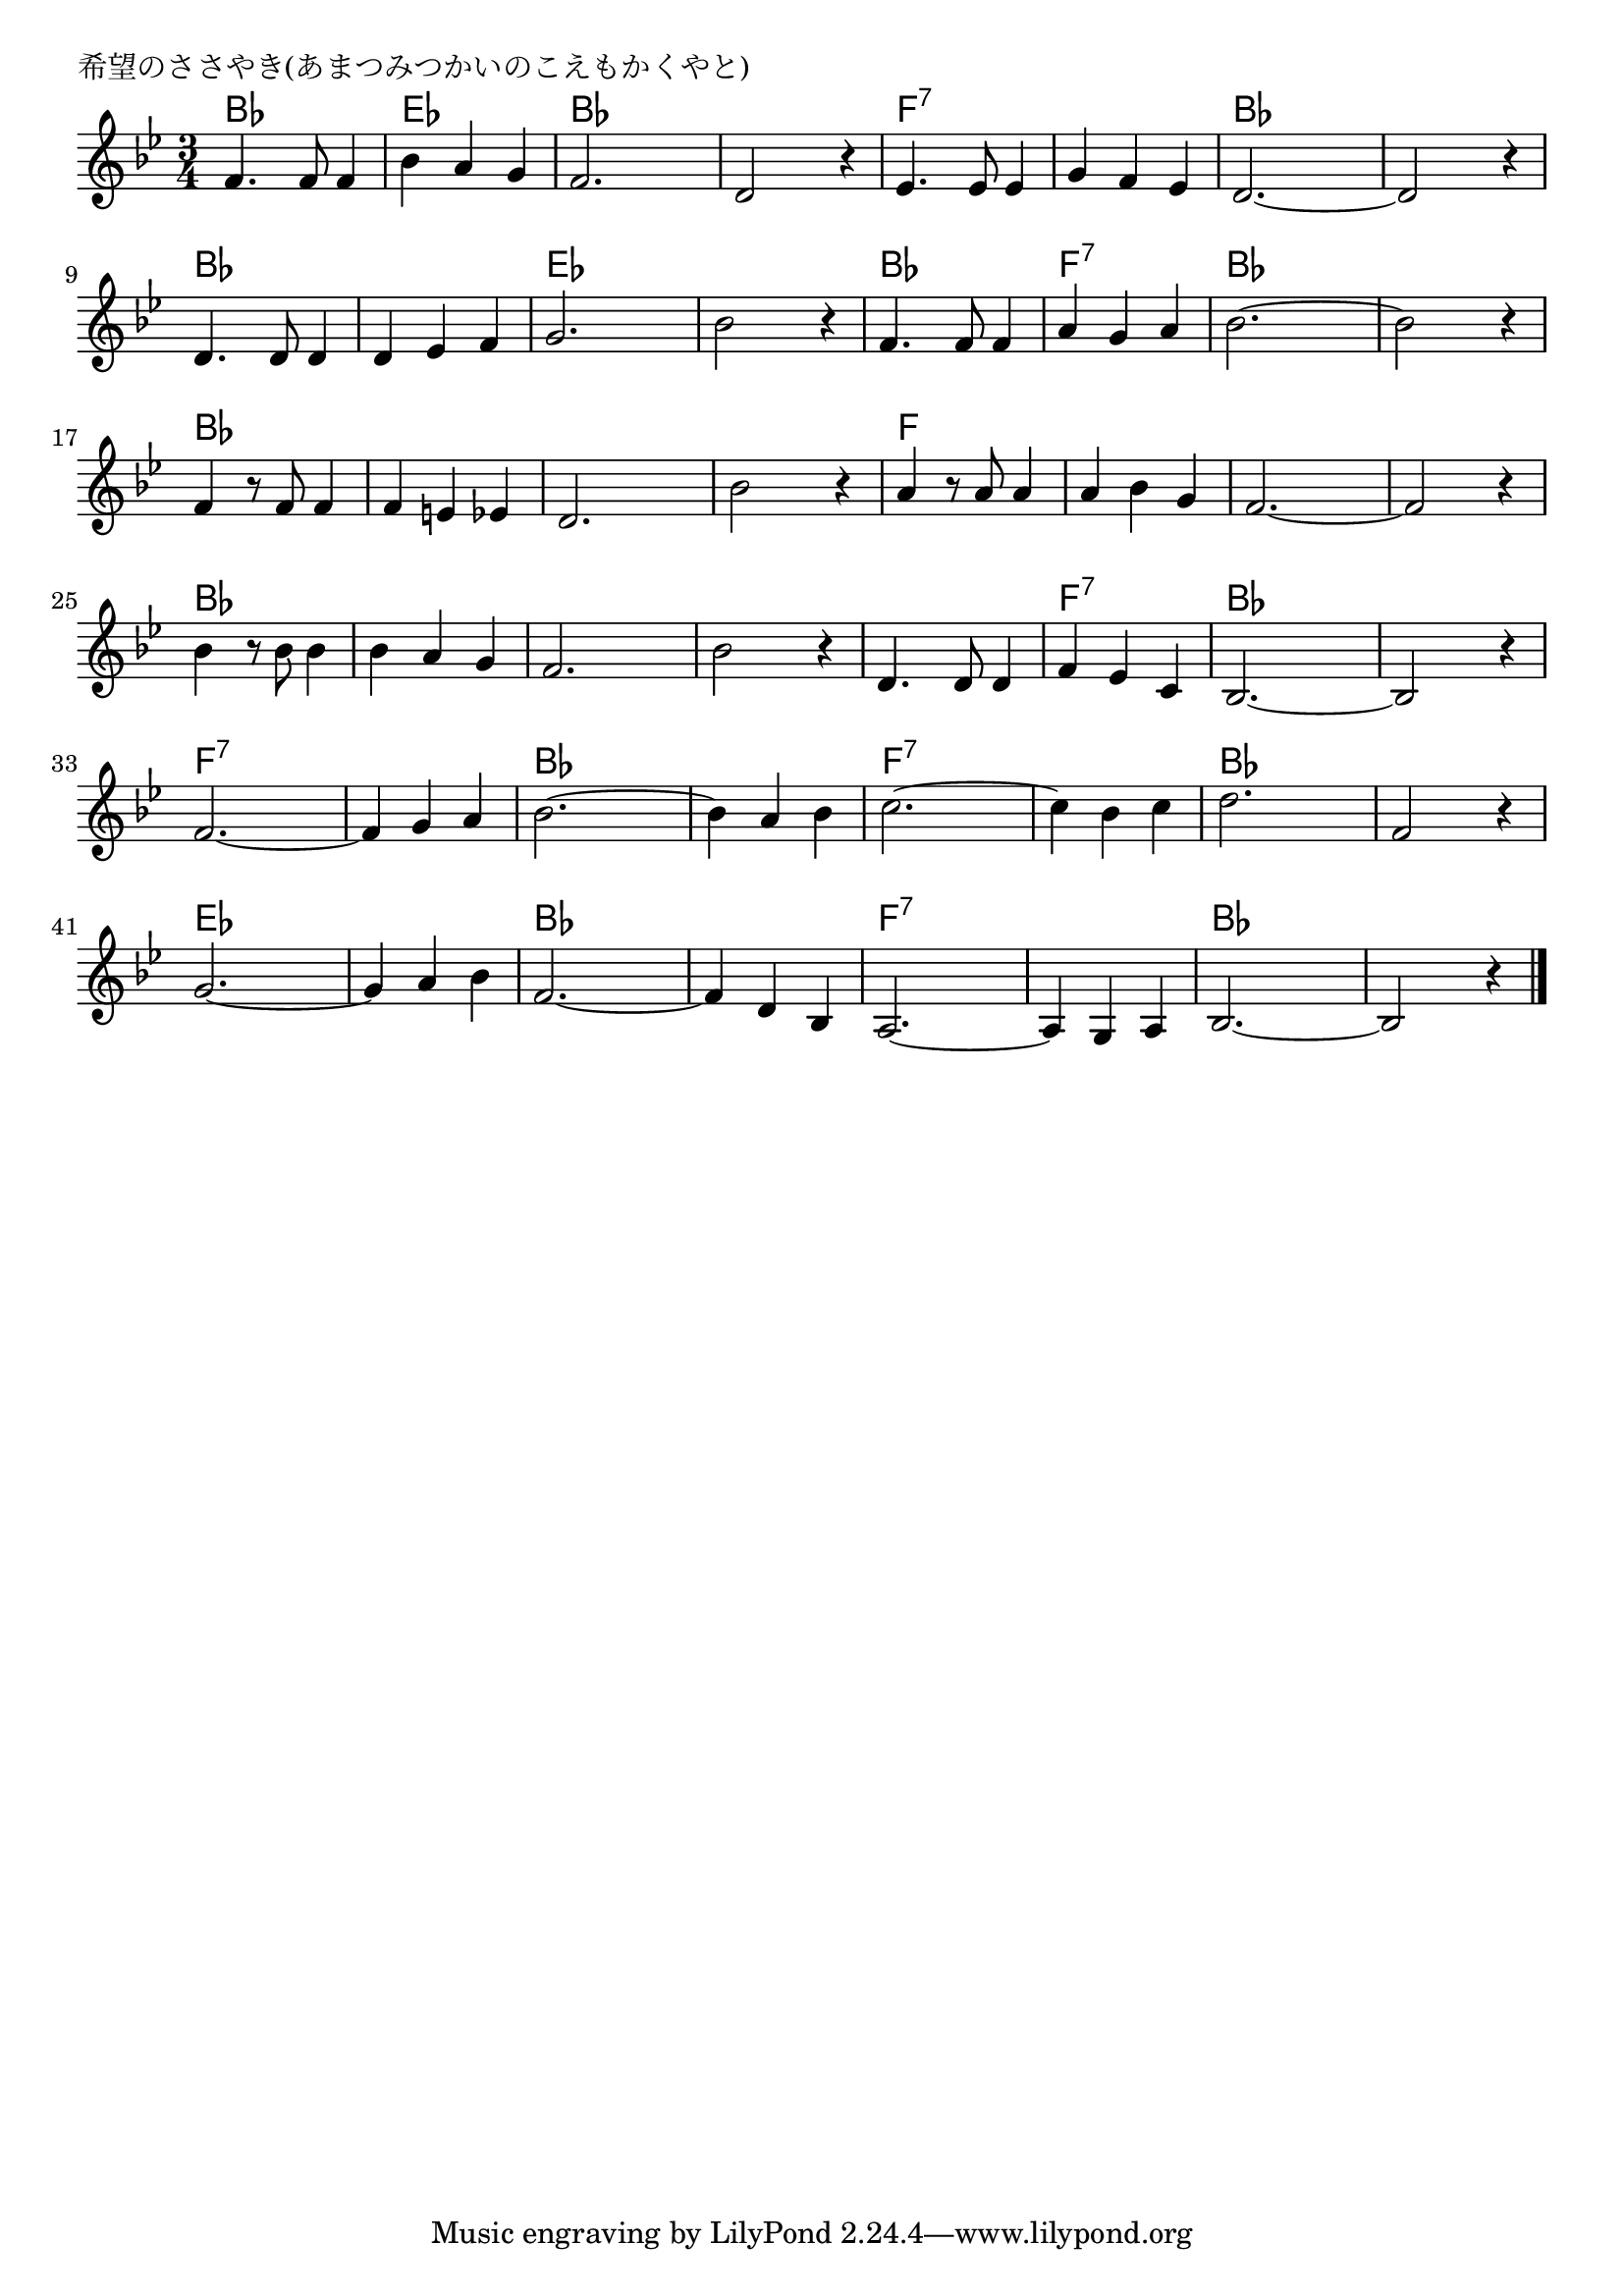 \version "2.18.2"

% 希望のささやき(あまつみつかいのこえもかくやと)

\header {
piece = "希望のささやき(あまつみつかいのこえもかくやと)"
}

melody =
\relative c' {
\key bes \major
\time 3/4
\set Score.tempoHideNote = ##t
\tempo 4=100
\numericTimeSignature
%
f4. f8 f4 |
bes a g |
f2. |
d2 r4 |
es 4. es8 es4 |

g4 f es |
d2.~ |
d2 r4 |
d4. d8 d4 |
d es f |

g2. |
bes2 r4 |
f4. f8 f4 |
a g a |
bes2.~ |

bes2 r4 |
f4 r8 f f4 |
f e es |
d2. |
bes'2 r4 |

a4 r8 a a4 | % 21
a bes g |
f2.~ |
f2 r4 |
bes4 r8 bes8 bes4 |
bes a g |

f2. |
bes2 r4 |
d,4. d8 d4 |
f es c |
bes2.~ |
bes2 r 4 | 

f'2.~ | % 33
f4 g a |
bes2.~ |
bes4 a bes |
c2.~ |

c4 bes c |
d2. |
f,2 r4 |
g2.~ |
g4 a bes |

f2.~ |
f4 d bes |
a2.~ |
a4 g a |
bes2.~ |
bes2 r4 |


\bar "|."
}
\score {
<<
\chords {
\set noChordSymbol = ""
\set chordChanges=##t
%%
bes bes bes es es es bes bes bes bes bes bes f:7 f:7 f:7 
f:7 f:7 f:7 bes bes bes bes bes bes bes bes bes bes bes bes
es es es es es es bes bes bes f:7 f:7 f:7 bes bes bes
bes bes bes bes bes bes bes bes bes bes bes bes bes bes bes 
f f f f f f f f f f f f bes bes bes bes bes bes 
bes bes bes bes bes bes bes bes bes f:7 f:7 f:7 bes bes bes bes bes bes
f:7 f:7 f:7 f:7 f:7 f:7 bes bes bes bes bes bes f:7 f:7 f:7 
f:7 f:7 f:7 bes bes bes bes bes bes es es es es es es
bes bes bes bes bes bes  f:7 f:7 f:7 f:7 f:7 f:7 bes bes bes bes bes bes




}
\new Staff {\melody}
>>
\layout {
line-width = #190
indent = 0\mm
}
\midi {}
}